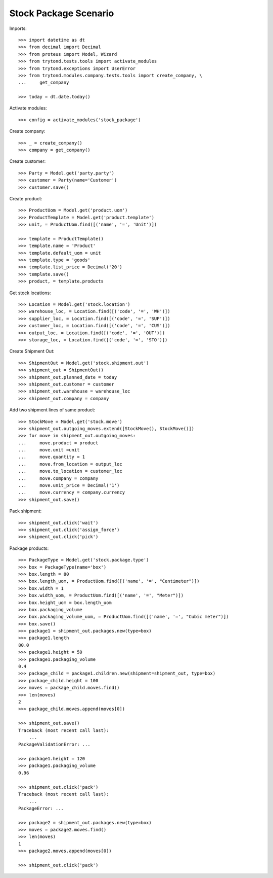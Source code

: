 ======================
Stock Package Scenario
======================

Imports::

    >>> import datetime as dt
    >>> from decimal import Decimal
    >>> from proteus import Model, Wizard
    >>> from trytond.tests.tools import activate_modules
    >>> from trytond.exceptions import UserError
    >>> from trytond.modules.company.tests.tools import create_company, \
    ...     get_company

    >>> today = dt.date.today()

Activate modules::

    >>> config = activate_modules('stock_package')

Create company::

    >>> _ = create_company()
    >>> company = get_company()

Create customer::

    >>> Party = Model.get('party.party')
    >>> customer = Party(name='Customer')
    >>> customer.save()

Create product::

    >>> ProductUom = Model.get('product.uom')
    >>> ProductTemplate = Model.get('product.template')
    >>> unit, = ProductUom.find([('name', '=', 'Unit')])

    >>> template = ProductTemplate()
    >>> template.name = 'Product'
    >>> template.default_uom = unit
    >>> template.type = 'goods'
    >>> template.list_price = Decimal('20')
    >>> template.save()
    >>> product, = template.products

Get stock locations::

    >>> Location = Model.get('stock.location')
    >>> warehouse_loc, = Location.find([('code', '=', 'WH')])
    >>> supplier_loc, = Location.find([('code', '=', 'SUP')])
    >>> customer_loc, = Location.find([('code', '=', 'CUS')])
    >>> output_loc, = Location.find([('code', '=', 'OUT')])
    >>> storage_loc, = Location.find([('code', '=', 'STO')])

Create Shipment Out::

    >>> ShipmentOut = Model.get('stock.shipment.out')
    >>> shipment_out = ShipmentOut()
    >>> shipment_out.planned_date = today
    >>> shipment_out.customer = customer
    >>> shipment_out.warehouse = warehouse_loc
    >>> shipment_out.company = company

Add two shipment lines of same product::

    >>> StockMove = Model.get('stock.move')
    >>> shipment_out.outgoing_moves.extend([StockMove(), StockMove()])
    >>> for move in shipment_out.outgoing_moves:
    ...     move.product = product
    ...     move.unit =unit
    ...     move.quantity = 1
    ...     move.from_location = output_loc
    ...     move.to_location = customer_loc
    ...     move.company = company
    ...     move.unit_price = Decimal('1')
    ...     move.currency = company.currency
    >>> shipment_out.save()

Pack shipment::

    >>> shipment_out.click('wait')
    >>> shipment_out.click('assign_force')
    >>> shipment_out.click('pick')

Package products::

    >>> PackageType = Model.get('stock.package.type')
    >>> box = PackageType(name='box')
    >>> box.length = 80
    >>> box.length_uom, = ProductUom.find([('name', '=', "Centimeter")])
    >>> box.width = 1
    >>> box.width_uom, = ProductUom.find([('name', '=', "Meter")])
    >>> box.height_uom = box.length_uom
    >>> box.packaging_volume
    >>> box.packaging_volume_uom, = ProductUom.find([('name', '=', "Cubic meter")])
    >>> box.save()
    >>> package1 = shipment_out.packages.new(type=box)
    >>> package1.length
    80.0
    >>> package1.height = 50
    >>> package1.packaging_volume
    0.4
    >>> package_child = package1.children.new(shipment=shipment_out, type=box)
    >>> package_child.height = 100
    >>> moves = package_child.moves.find()
    >>> len(moves)
    2
    >>> package_child.moves.append(moves[0])

    >>> shipment_out.save()
    Traceback (most recent call last):
        ...
    PackageValidationError: ...

    >>> package1.height = 120
    >>> package1.packaging_volume
    0.96

    >>> shipment_out.click('pack')
    Traceback (most recent call last):
        ...
    PackageError: ...

    >>> package2 = shipment_out.packages.new(type=box)
    >>> moves = package2.moves.find()
    >>> len(moves)
    1
    >>> package2.moves.append(moves[0])

    >>> shipment_out.click('pack')
